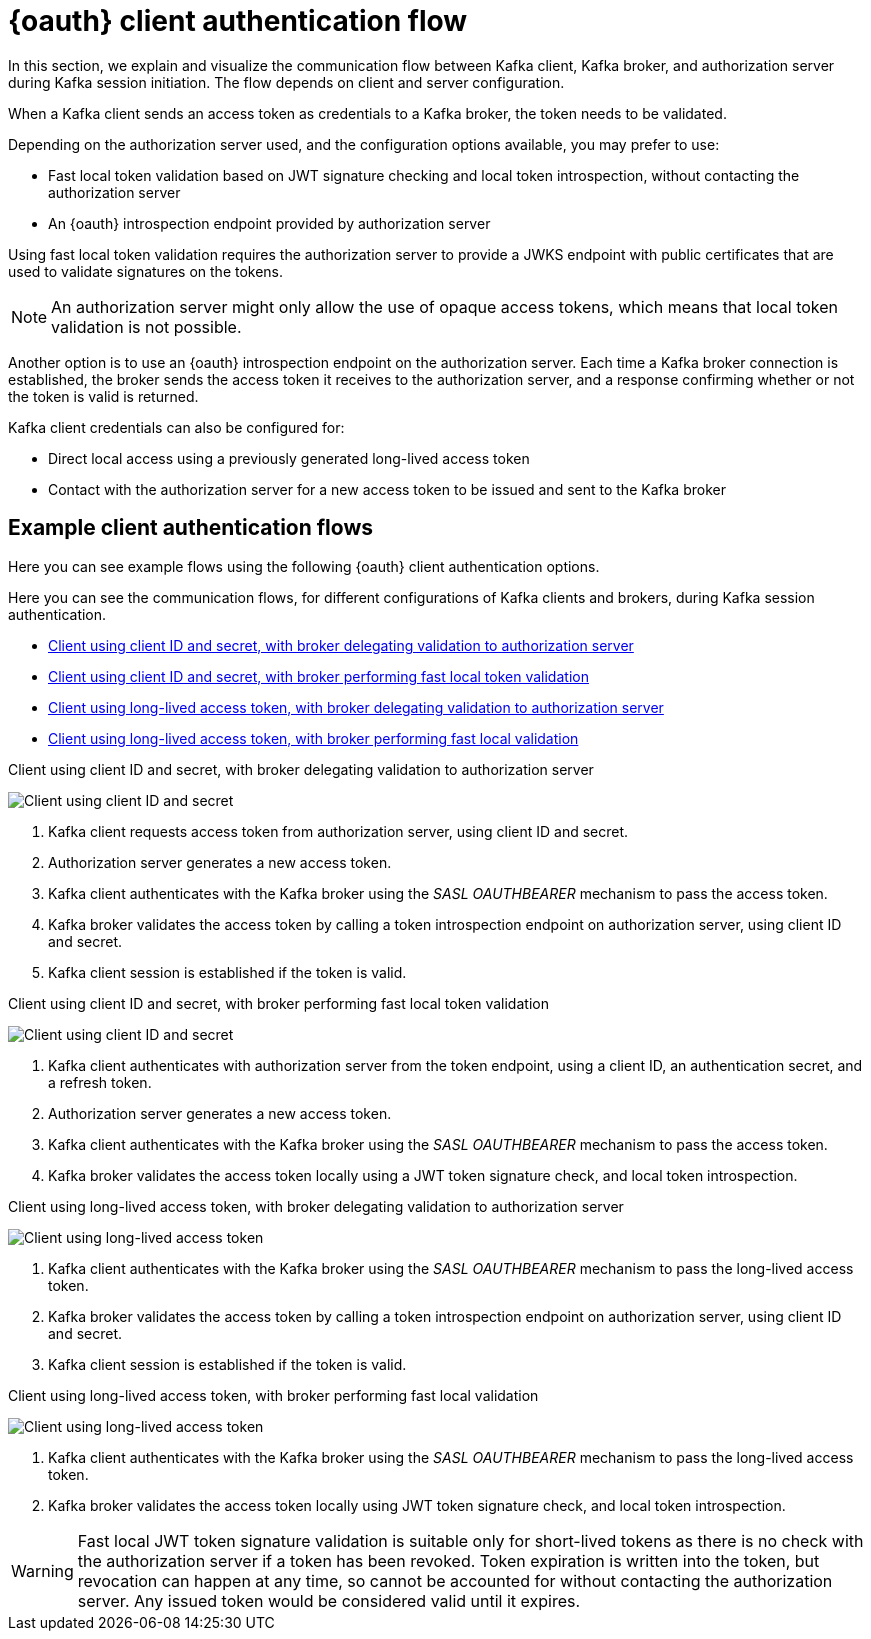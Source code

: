 // Module included in the following assemblies:
//
// assembly-oauth.adoc

[id='con-oauth-authentication-client-options-{context}']
= {oauth} client authentication flow

In this section, we explain and visualize the communication flow between Kafka client, Kafka broker, and authorization server during Kafka session initiation.
The flow depends on client and server configuration.

When a Kafka client sends an access token as credentials to a Kafka broker, the token needs to be validated.

Depending on the authorization server used, and the configuration options available, you may prefer to use:

* Fast local token validation based on JWT signature checking and local token introspection, without contacting the authorization server
* An {oauth} introspection endpoint provided by authorization server

Using fast local token validation requires the authorization server to provide a JWKS endpoint with public certificates that are used to validate signatures on the tokens.

NOTE: An authorization server might only allow the use of opaque access tokens, which means that local token validation is not possible.

Another option is to use an {oauth} introspection endpoint on the authorization server.
Each time a Kafka broker connection is established, the broker sends the access token it receives to the authorization server, and a response confirming whether or not the token is valid is returned.

Kafka client credentials can also be configured for:

* Direct local access using a previously generated long-lived access token
* Contact with the authorization server for a new access token to be issued and sent to the Kafka broker

== Example client authentication flows

Here you can see example flows using the following {oauth} client authentication options.

Here you can see the communication flows, for different configurations of Kafka clients and brokers, during Kafka session authentication.

* xref:oauth-introspection-endpoint[Client using client ID and secret, with broker delegating validation to authorization server]
* xref:oauth-jwt[Client using client ID and secret, with broker performing fast local token validation]
* xref:oauth-token-endpoint[Client using long-lived access token, with broker delegating validation to authorization server]
* xref:oauth-token-jwt[Client using long-lived access token, with broker performing fast local validation]

[id='oauth-introspection-endpoint']
.Client using client ID and secret, with broker delegating validation to authorization server

image:oauth-introspection-endpoint.png[Client using client ID and secret, with broker delegating validation to authorization server]

. Kafka client requests access token from authorization server, using client ID and secret.
. Authorization server generates a new access token.
. Kafka client authenticates with the Kafka broker using the _SASL OAUTHBEARER_ mechanism to pass the access token.
. Kafka broker validates the access token by calling a token introspection endpoint on authorization server, using client ID and secret.
. Kafka client session is established if the token is valid.

[id='oauth-jwt']
.Client using client ID and secret, with broker performing fast local token validation

image:oauth-jwt-signature.png[Client using client ID and secret, with broker performing fast local token validation]

. Kafka client authenticates with authorization server from the token endpoint, using a client ID, an authentication secret, and a refresh token.
. Authorization server generates a new access token.
. Kafka client authenticates with the Kafka broker using the _SASL OAUTHBEARER_ mechanism to pass the access token.
. Kafka broker validates the access token locally using a JWT token signature check, and local token introspection.

[id='oauth-token-endpoint']
.Client using long-lived access token, with broker delegating validation to authorization server

image:oauth-introspection-endpoint-long-token.png[Client using long-lived access token, with broker delegating validation to authorization server]

. Kafka client authenticates with the Kafka broker using the _SASL OAUTHBEARER_ mechanism to pass the long-lived access token.
. Kafka broker validates the access token by calling a token introspection endpoint on authorization server, using client ID and secret.
. Kafka client session is established if the token is valid.

[id='oauth-token-jwt']
.Client using long-lived access token, with broker performing fast local validation

image:oauth-jwt-signature-token.png[Client using long-lived access token, with broker performing fast local validation]

. Kafka client authenticates with the Kafka broker using the _SASL OAUTHBEARER_ mechanism to pass the long-lived access token.
. Kafka broker validates the access token locally using JWT token signature check, and local token introspection.

WARNING: Fast local JWT token signature validation is suitable only for short-lived tokens as there is no check with the authorization server if a token has been revoked.
Token expiration is written into the token, but revocation can happen at any time, so cannot be accounted for without contacting the authorization server.
Any issued token would be considered valid until it expires.
